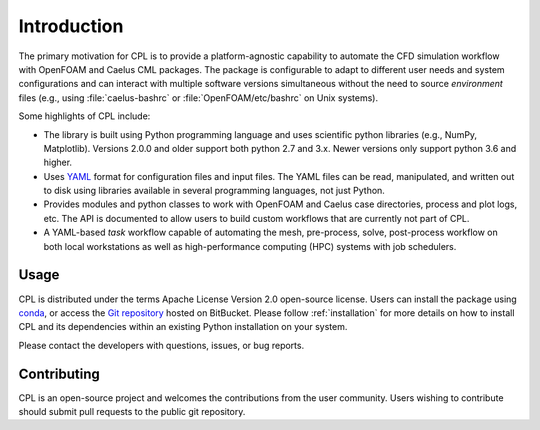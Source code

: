 .. _user_intro:

Introduction
============

The primary motivation for CPL is to provide a platform-agnostic capability to
automate the CFD simulation workflow with OpenFOAM and Caelus CML packages. The
package is configurable to adapt to different user needs and system
configurations and can interact with multiple software versions simultaneous
without the need to source *environment* files (e.g., using
:file:`caelus-bashrc` or :file:`OpenFOAM/etc/bashrc` on Unix systems).

Some highlights of CPL include:

- The library is built using Python programming language and uses scientific
  python libraries (e.g., NumPy, Matplotlib). Versions 2.0.0 and older support
  both python 2.7 and 3.x. Newer versions only support python 3.6 and higher.

- Uses `YAML <http://yaml.org>`_ format for configuration files and input files.
  The YAML files can be read, manipulated, and written out to disk using
  libraries available in several programming languages, not just Python.

- Provides modules and python classes to work with OpenFOAM and Caelus case
  directories, process and plot logs, etc. The API is documented to allow users
  to build custom workflows that are currently not part of CPL.

- A YAML-based *task* workflow capable of automating the mesh, pre-process,
  solve, post-process workflow on both local workstations as well as
  high-performance computing (HPC) systems with job schedulers.

Usage
-----

CPL is distributed under the terms Apache License Version 2.0 open-source
license. Users can install the package using `conda <https://conda.io>`_, or
access the `Git repository <https://bitbucket.org/appliedccm/cpl>`_ hosted on
BitBucket. Please follow :ref:`installation` for more details on how to install
CPL and its dependencies within an existing Python installation on your system.

Please contact the developers with questions, issues, or bug reports.

Contributing
------------

CPL is an open-source project and welcomes the contributions from the user
community. Users wishing to contribute should submit pull requests to the public
git repository.
